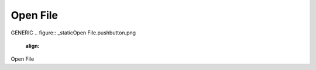 Open File
*********************
GENERIC
.. figure:: _static\Open File.pushbutton.png
    :align: 
Open File